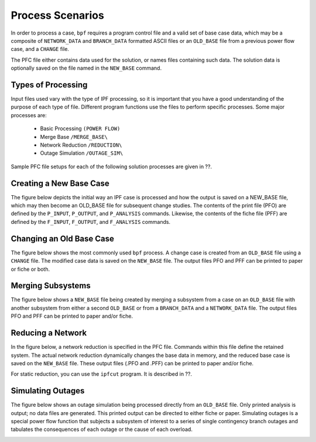 *****************
Process Scenarios
*****************
In order to process a case, ``bpf`` requires a program control file and a valid set of base case data, which may be a composite of ``NETWORK_DATA`` and ``BRANCH_DATA`` formatted ASCII files or an ``OLD_BASE`` file from a previous power flow case, and a ``CHANGE`` file.

The PFC file either contains data used for the solution, or names files containing such data. The solution data is optionally saved on the file named in the ``NEW_BASE`` command.

Types of Processing
===================
Input files used vary with the type of IPF processing, so it is important that you have a good understanding of the purpose of each type of file. Different program functions use the files to perform specific processes. Some major processes are:
 
 * Basic Processing ``(POWER FLOW)``
 * Merge Base ``/MERGE_BASE\``
 * Network Reduction ``/REDUCTION\``
 * Outage Simulation ``/OUTAGE_SIM\``
 
Sample PFC file setups for each of the following solution processes are given in ??.

Creating a New Base Case
========================
The figure below depicts the initial way an IPF case is processed and how the output is saved on a NEW_BASE file, which may then become an OLD_BASE file for subsequent change studies. The contents of the print file (PFO) are defined by the ``P_INPUT``, ``P_OUTPUT``, and ``P_ANALYSIS`` commands. Likewise, the contents of the fiche file (PFF) are defined by the ``F_INPUT``, ``F_OUTPUT``, and
``F_ANALYSIS`` commands.

.. image:: ../img/New_Base_Creation_Process.png

Changing an Old Base Case
=========================
The figure below shows the most commonly used ``bpf`` process. A change case is created from an ``OLD_BASE`` file using a ``CHANGE`` file. The modified case data is saved on the ``NEW_BASE`` file. The output files PFO and PFF can be printed to paper or fiche or both.

.. image:: ../img/Old_Base_Case_With_Changes.png

Merging Subsystems
==================
The figure below shows a ``NEW_BASE`` file being created by merging a subsystem from a case on an ``OLD_BASE`` file with another subsystem from either a second ``OLD_BASE`` or from a ``BRANCH_DATA`` and a ``NETWORK_DATA`` file. The output files PFO and PFF can be printed to paper and/or fiche.

.. image:: ../img/Merging_Two_or_More_Subsystems.png

Reducing a Network
==================
In the figure below, a network reduction is specified in the PFC file. Commands within this file define the retained system. The actual network reduction dynamically changes the base data in memory, and the reduced base case is saved on the ``NEW_BASE`` file. These output files (.PFO and .PFF) can be printed to paper and/or fiche.

.. image:: ../img/Reducing_a_Network.png

For static reduction, you can use the ``ipfcut`` program. It is described in ??.

Simulating Outages
==================
The figure below shows an outage simulation being processed directly from an ``OLD_BASE`` file. Only printed analysis is output; no data files are generated. This printed output can be directed to either fiche or paper. Simulating outages is a special power flow function that subjects a subsystem of interest to a series of single contingency branch outages and tabulates the consequences of each outage or the cause of each overload.

.. image:: ../img/An_Outage_Simulation.png

